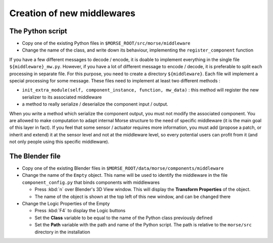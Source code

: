 Creation of new middlewares
===========================

The Python script
-----------------

- Copy one of the existing Python files in ``$MORSE_ROOT/src/morse/middleware``
- Change the name of the class, and write down its behaviour, implementing
  the ``register_component`` function

If you have a few different messages to decode / encode, it is doable to
implement everything in the single file ``${middleware}_mw.py``. However, if you
have a lot of different message to encode / decode, it is preferable to split
each processing in separate file. For this purpose, you need to create a
directory ``${middleware}``. Each file will implement a special processing for
some message. These files need to implement at least two different methods :

- ``init_extra_module(self, component_instance, function, mw_data)`` : this
  method will register the new serializer to its associated middleware
- a method to really serialize / deserialize the component input / output.

When you write a method which serialize the component output, you must not
modify the associated component. You are allowed to make computation to adapt
internal Morse structure to the need of specific middleware (it is the main
goal of this layer in fact). If you feel that some sensor / actuator requires
more information, you must add (propose a patch, or inherit and extend) it at
the sensor level and not at the middleware level, so every potential users
can profit from it (and not only people using this specific middleware).

The Blender file
----------------

- Copy one of the existing Blender files in
  ``$MORSE_ROOT/data/morse/components/middleware``
- Change the name of the ``Empty`` object. This name will be used to identify
  the middleware in the file ``component_config.py`` that binds components
  with middlewares

  - Press :kbd:`n` over Blender's 3D View window. This will display the
    **Transform Properties** of the object.
  - The name of the object is shown at the top left of this new window, and 
    can be changed there

- Change the Logic Properties of the Empty

  - Press :kbd:`F4` to display the Logic buttons
  - Set the **Class** variable to be equal to the name of the Python class
    previously defined
  - Set the **Path** variable with the path and name of the Python script. The
    path is relative to the ``morse/src`` directory in the installation
